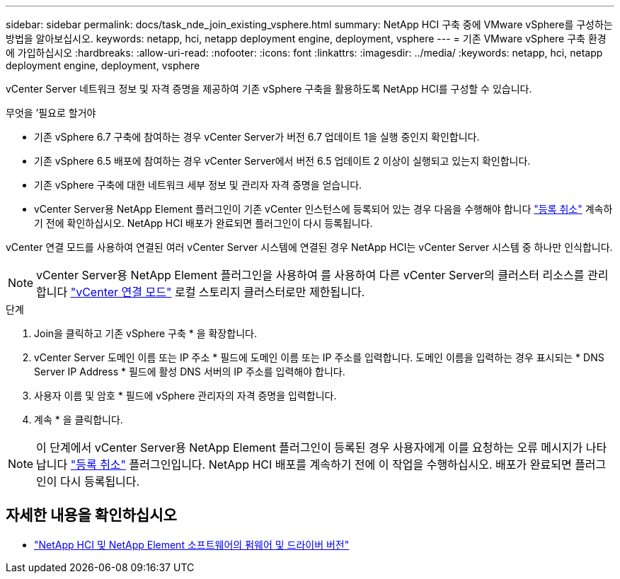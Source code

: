 ---
sidebar: sidebar 
permalink: docs/task_nde_join_existing_vsphere.html 
summary: NetApp HCI 구축 중에 VMware vSphere를 구성하는 방법을 알아보십시오. 
keywords: netapp, hci, netapp deployment engine, deployment, vsphere 
---
= 기존 VMware vSphere 구축 환경에 가입하십시오
:hardbreaks:
:allow-uri-read: 
:nofooter: 
:icons: font
:linkattrs: 
:imagesdir: ../media/
:keywords: netapp, hci, netapp deployment engine, deployment, vsphere


[role="lead"]
vCenter Server 네트워크 정보 및 자격 증명을 제공하여 기존 vSphere 구축을 활용하도록 NetApp HCI를 구성할 수 있습니다.

.무엇을 &#8217;필요로 할거야
* 기존 vSphere 6.7 구축에 참여하는 경우 vCenter Server가 버전 6.7 업데이트 1을 실행 중인지 확인합니다.
* 기존 vSphere 6.5 배포에 참여하는 경우 vCenter Server에서 버전 6.5 업데이트 2 이상이 실행되고 있는지 확인합니다.
* 기존 vSphere 구축에 대한 네트워크 세부 정보 및 관리자 자격 증명을 얻습니다.
* vCenter Server용 NetApp Element 플러그인이 기존 vCenter 인스턴스에 등록되어 있는 경우 다음을 수행해야 합니다 https://docs.netapp.com/us-en/vcp/task_vcp_unregister.html["등록 취소"^] 계속하기 전에 확인하십시오. NetApp HCI 배포가 완료되면 플러그인이 다시 등록됩니다.


vCenter 연결 모드를 사용하여 연결된 여러 vCenter Server 시스템에 연결된 경우 NetApp HCI는 vCenter Server 시스템 중 하나만 인식합니다.


NOTE: vCenter Server용 NetApp Element 플러그인을 사용하여 를 사용하여 다른 vCenter Server의 클러스터 리소스를 관리합니다 link:https://docs.netapp.com/us-en/vcp/vcp_concept_linkedmode.html["vCenter 연결 모드"^] 로컬 스토리지 클러스터로만 제한됩니다.

.단계
. Join을 클릭하고 기존 vSphere 구축 * 을 확장합니다.
. vCenter Server 도메인 이름 또는 IP 주소 * 필드에 도메인 이름 또는 IP 주소를 입력합니다. 도메인 이름을 입력하는 경우 표시되는 * DNS Server IP Address * 필드에 활성 DNS 서버의 IP 주소를 입력해야 합니다.
. 사용자 이름 및 암호 * 필드에 vSphere 관리자의 자격 증명을 입력합니다.
. 계속 * 을 클릭합니다.



NOTE: 이 단계에서 vCenter Server용 NetApp Element 플러그인이 등록된 경우 사용자에게 이를 요청하는 오류 메시지가 나타납니다 https://docs.netapp.com/us-en/vcp/task_vcp_unregister.html["등록 취소"^] 플러그인입니다. NetApp HCI 배포를 계속하기 전에 이 작업을 수행하십시오. 배포가 완료되면 플러그인이 다시 등록됩니다.

[discrete]
== 자세한 내용을 확인하십시오

* https://kb.netapp.com/Advice_and_Troubleshooting/Hybrid_Cloud_Infrastructure/NetApp_HCI/Firmware_and_driver_versions_in_NetApp_HCI_and_NetApp_Element_software["NetApp HCI 및 NetApp Element 소프트웨어의 펌웨어 및 드라이버 버전"^]

